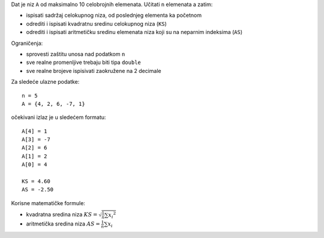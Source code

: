 Dat je niz ``A`` od maksimalno 10 celobrojnih elemenata.
Učitati ``n`` elemenata a zatim:

- ispisati sadržaj celokupnog niza, od poslednjeg elementa ka početnom
- odrediti i ispisati kvadratnu sredinu celokupnog niza (``KS``)
- odrediti i ispisati aritmetičku sredinu elemenata niza koji su na neparnim indeksima (``AS``)

Ograničenja:

- sprovesti zaštitu unosa nad podatkom ``n``
- sve realne promenljive trebaju biti tipa ``double``
- sve realne brojeve ispisivati zaokružene na 2 decimale

Za sledeće ulazne podatke::

    n = 5
    A = {4, 2, 6, -7, 1}

očekivani izlaz je u sledećem formatu::

    A[4] = 1
    A[3] = -7
    A[2] = 6
    A[1] = 2
    A[0] = 4

    KS = 4.60
    AS = -2.50

Korisne matematičke formule:

- kvadratna sredina niza :math:`KS = \sqrt{ \frac{1}{n} \sum {x_i}^2 }`
- aritmetička sredina niza :math:`AS = \frac{1}{n} \sum {x_i}`
